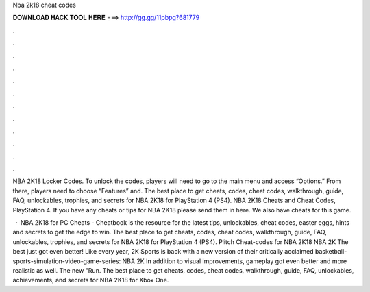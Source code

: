 Nba 2k18 cheat codes



𝐃𝐎𝐖𝐍𝐋𝐎𝐀𝐃 𝐇𝐀𝐂𝐊 𝐓𝐎𝐎𝐋 𝐇𝐄𝐑𝐄 ===> http://gg.gg/11pbpg?681779



.



.



.



.



.



.



.



.



.



.



.



.

NBA 2K18 Locker Codes. To unlock the codes, players will need to go to the main menu and access “Options.” From there, players need to choose “Features” and. The best place to get cheats, codes, cheat codes, walkthrough, guide, FAQ, unlockables, trophies, and secrets for NBA 2K18 for PlayStation 4 (PS4). NBA 2K18 Cheats and Cheat Codes, PlayStation 4. If you have any cheats or tips for NBA 2K18 please send them in here. We also have cheats for this game.

 · NBA 2K18 for PC Cheats - Cheatbook is the resource for the latest tips, unlockables, cheat codes, easter eggs, hints and secrets to get the edge to win. The best place to get cheats, codes, cheat codes, walkthrough, guide, FAQ, unlockables, trophies, and secrets for NBA 2K18 for PlayStation 4 (PS4). Plitch Cheat-codes for NBA 2K18 NBA 2K The best just got even better! Like every year, 2K Sports is back with a new version of their critically acclaimed basketball-sports-simulation-video-game-series: NBA 2K In addition to visual improvements, gameplay got even better and more realistic as well. The new "Run. The best place to get cheats, codes, cheat codes, walkthrough, guide, FAQ, unlockables, achievements, and secrets for NBA 2K18 for Xbox One.
